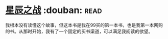 * [[https://book.douban.com/subject/1083013/][星辰之战]]    :douban::read:
我根本没有读懂这个故事，但这本书是我在99买的第一本书，也是我第一本网购的书。从那时开始，我有了一个固定的买书渠道，可以满足我阅读的欲望。

